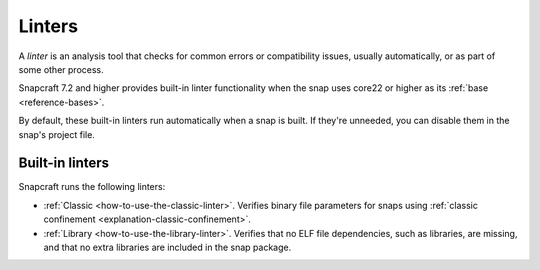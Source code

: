 .. _reference-linters:

Linters
=======

A *linter* is an analysis tool that checks for common errors or compatibility issues,
usually automatically, or as part of some other process.

Snapcraft 7.2 and higher provides built-in linter functionality when the snap uses
core22 or higher as its :ref:`base <reference-bases>`.

By default, these built-in linters run automatically when a snap is built. If they're
unneeded, you can disable them in the snap's project file.

Built-in linters
----------------

Snapcraft runs the following linters:

- :ref:`Classic <how-to-use-the-classic-linter>`. Verifies binary file parameters for
  snaps using :ref:`classic confinement <explanation-classic-confinement>`.
- :ref:`Library <how-to-use-the-library-linter>`. Verifies that no ELF file
  dependencies, such as libraries, are missing, and that no extra libraries are included
  in the snap package.
